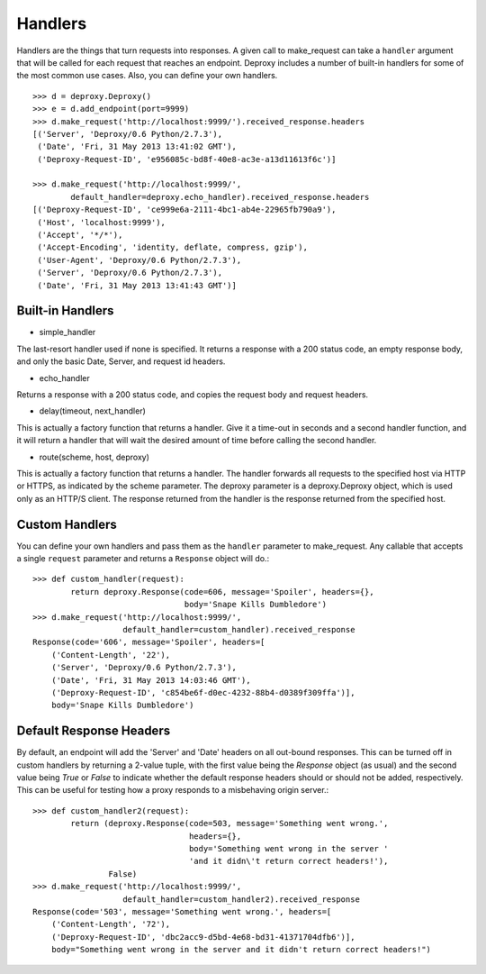 ==========
 Handlers
==========

Handlers are the things that turn requests into responses. A given call to
make_request can take a ``handler`` argument that will be called for each
request that reaches an endpoint. Deproxy includes a number of built-in
handlers for some of the most common use cases. Also, you can define your own
handlers.
::

    >>> d = deproxy.Deproxy()
    >>> e = d.add_endpoint(port=9999)
    >>> d.make_request('http://localhost:9999/').received_response.headers
    [('Server', 'Deproxy/0.6 Python/2.7.3'),
     ('Date', 'Fri, 31 May 2013 13:41:02 GMT'),
     ('Deproxy-Request-ID', 'e956085c-bd8f-40e8-ac3e-a13d11613f6c')]

    >>> d.make_request('http://localhost:9999/',
            default_handler=deproxy.echo_handler).received_response.headers
    [('Deproxy-Request-ID', 'ce999e6a-2111-4bc1-ab4e-22965fb790a9'),
     ('Host', 'localhost:9999'),
     ('Accept', '*/*'),
     ('Accept-Encoding', 'identity, deflate, compress, gzip'),
     ('User-Agent', 'Deproxy/0.6 Python/2.7.3'),
     ('Server', 'Deproxy/0.6 Python/2.7.3'),
     ('Date', 'Fri, 31 May 2013 13:41:43 GMT')]

Built-in Handlers
=================

- simple_handler
The last-resort handler used if none is specified. It returns a response with a
200 status code, an empty response body, and only the basic Date, Server, and
request id headers.

- echo_handler
Returns a response with a 200 status code, and copies the request body and
request headers.

- delay(timeout, next_handler)
This is actually a factory function that returns a handler. Give it a time-out
in seconds and a second handler function, and it will return a handler that
will wait the desired amount of time before calling the second handler.

- route(scheme, host, deproxy)
This is actually a factory function that returns a handler. The handler
forwards all requests to the specified host via HTTP or HTTPS, as indicated by
the scheme parameter. The deproxy parameter is a deproxy.Deproxy object, which
is used only as an HTTP/S client. The response returned from the handler is the
response returned from the specified host.

Custom Handlers
===============

You can define your own handlers and pass them as the ``handler`` parameter to
make_request. Any callable that accepts a single ``request`` parameter and
returns a ``Response`` object will do.::
    >>> def custom_handler(request):
            return deproxy.Response(code=606, message='Spoiler', headers={},
                                    body='Snape Kills Dumbledore')
    >>> d.make_request('http://localhost:9999/',
                       default_handler=custom_handler).received_response
    Response(code='606', message='Spoiler', headers=[
        ('Content-Length', '22'),
        ('Server', 'Deproxy/0.6 Python/2.7.3'),
        ('Date', 'Fri, 31 May 2013 14:03:46 GMT'),
        ('Deproxy-Request-ID', 'c854be6f-d0ec-4232-88b4-d0389f309ffa')],
        body='Snape Kills Dumbledore')

Default Response Headers
========================

By default, an endpoint will add the 'Server' and 'Date' headers on all
out-bound responses. This can be turned off in custom handlers by returning a
2-value tuple, with the first value being the `Response` object (as usual) and
the second value being `True` or `False` to indicate whether the default
response headers should or should not be added, respectively. This can be
useful for testing how a proxy responds to a misbehaving origin server.::

    >>> def custom_handler2(request):
            return (deproxy.Response(code=503, message='Something went wrong.',
                                     headers={},
                                     body='Something went wrong in the server '
                                     'and it didn\'t return correct headers!'),
                    False)
    >>> d.make_request('http://localhost:9999/',
                       default_handler=custom_handler2).received_response
    Response(code='503', message='Something went wrong.', headers=[
        ('Content-Length', '72'),
        ('Deproxy-Request-ID', 'dbc2acc9-d5bd-4e68-bd31-41371704dfb6')],
        body="Something went wrong in the server and it didn't return correct headers!")
